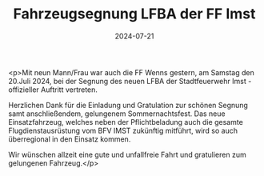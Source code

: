 #+TITLE: Fahrzeugsegnung LFBA der FF Imst
#+DATE: 2024-07-21
#+FACEBOOK_URL: https://facebook.com/ffwenns/posts/860836712745449

<p>Mit neun Mann/Frau war auch die FF Wenns gestern, am Samstag den 20.Juli 2024, bei der Segnung des neuen LFBA der Stadtfeuerwehr Imst - offizieller Auftritt vertreten.

Herzlichen Dank für die Einladung und Gratulation zur schönen Segnung samt anschließendem, gelungenem Sommernachtsfest. Das neue Einsatzfahrzeug, welches neben der Pflichtbeladung auch die gesamte Flugdienstausrüstung vom BFV IMST zukünftig mitführt, wird so auch überregional in den Einsatz kommen.

Wir wünschen allzeit eine gute und unfallfreie Fahrt und gratulieren zum gelungenen Fahrzeug.</p>
